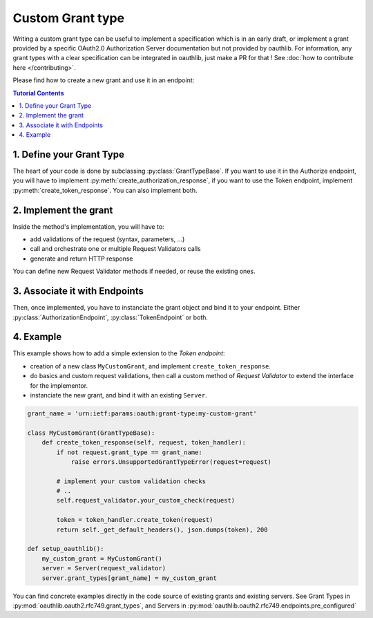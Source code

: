 =================
Custom Grant type
=================

Writing a custom grant type can be useful to implement a specification
which is in an early draft, or implement a grant provided by a
specific OAuth2.0 Authorization Server documentation but not provided
by oauthlib. For information, any grant types with a clear
specification can be integrated in oauthlib, just make a PR for that
! See :doc:`how to contribute here </contributing>`.

Please find how to create a new grant and use it in an endpoint:

.. contents:: Tutorial Contents
    :depth: 3


1. Define your Grant Type
-------------------------
The heart of your code is done by subclassing
:py:class:`GrantTypeBase`.  If you want to use it in the Authorize
endpoint, you will have to implement
:py:meth:`create_authorization_response`, if you want to use the Token
endpoint, implement :py:meth:`create_token_response`. You can also
implement both.

2. Implement the grant
----------------------
Inside the method's implementation, you will have to:

* add validations of the request (syntax, parameters, ...)
* call and orchestrate one or multiple Request Validators calls
* generate and return HTTP response

You can define new Request Validator methods if needed, or reuse the
existing ones.

3. Associate it with Endpoints
------------------------------
Then, once implemented, you have to instanciate the grant object and
bind it to your endpoint. Either :py:class:`AuthorizationEndpoint`,
:py:class:`TokenEndpoint` or both.

4. Example
----------
This example shows how to add a simple extension to the `Token endpoint`:

* creation of a new class ``MyCustomGrant``, and implement ``create_token_response``.
* do basics and custom request validations, then call a custom method
  of `Request Validator` to extend the interface for the implementor.
* instanciate the new grant, and bind it with an existing ``Server``.

.. code-block:: python

    grant_name = 'urn:ietf:params:oauth:grant-type:my-custom-grant'

    class MyCustomGrant(GrantTypeBase):
        def create_token_response(self, request, token_handler):
            if not request.grant_type == grant_name:
                raise errors.UnsupportedGrantTypeError(request=request)

            # implement your custom validation checks
            # ..
            self.request_validator.your_custom_check(request)

            token = token_handler.create_token(request)
            return self._get_default_headers(), json.dumps(token), 200

    def setup_oauthlib():
        my_custom_grant = MyCustomGrant()
        server = Server(request_validator)
        server.grant_types[grant_name] = my_custom_grant


You can find concrete examples directly in the code source of existing
grants and existing servers. See Grant Types in
:py:mod:`oauthlib.oauth2.rfc749.grant_types`, and Servers in
:py:mod:`oauthlib.oauth2.rfc749.endpoints.pre_configured`
